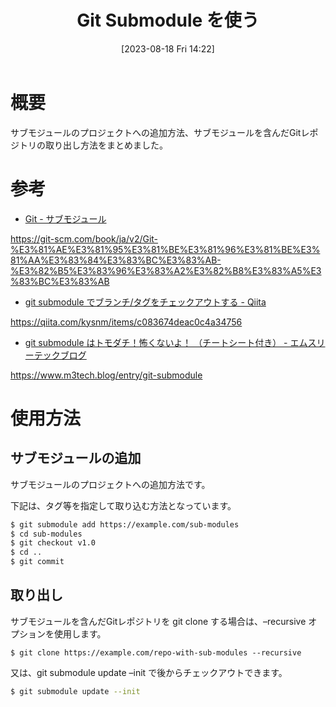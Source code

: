 #+BLOG: wurly-blog
#+POSTID: 648
#+ORG2BLOG:
#+DATE: [2023-08-18 Fri 14:22]
#+OPTIONS: toc:nil num:nil todo:nil pri:nil tags:nil ^:nil
#+CATEGORY: Git
#+TAGS: 
#+DESCRIPTION:
#+TITLE: Git Submodule を使う

* 概要

サブモジュールのプロジェクトへの追加方法、サブモジュールを含んだGitレポジトリの取り出し方法をまとめました。

* 参考
 - [[https://git-scm.com/book/ja/v2/Git-%E3%81%AE%E3%81%95%E3%81%BE%E3%81%96%E3%81%BE%E3%81%AA%E3%83%84%E3%83%BC%E3%83%AB-%E3%82%B5%E3%83%96%E3%83%A2%E3%82%B8%E3%83%A5%E3%83%BC%E3%83%AB][Git - サブモジュール]]
https://git-scm.com/book/ja/v2/Git-%E3%81%AE%E3%81%95%E3%81%BE%E3%81%96%E3%81%BE%E3%81%AA%E3%83%84%E3%83%BC%E3%83%AB-%E3%82%B5%E3%83%96%E3%83%A2%E3%82%B8%E3%83%A5%E3%83%BC%E3%83%AB

 - [[https://qiita.com/kysnm/items/c083674deac0c4a34756][git submodule でブランチ/タグをチェックアウトする - Qiita]]
https://qiita.com/kysnm/items/c083674deac0c4a34756

 - [[https://www.m3tech.blog/entry/git-submodule][git submodule はトモダチ！怖くないよ！ （チートシート付き） - エムスリーテックブログ]]
https://www.m3tech.blog/entry/git-submodule

* 使用方法

** サブモジュールの追加

サブモジュールのプロジェクトへの追加方法です。

下記は、タグ等を指定して取り込む方法となっています。

#+begin_src sh
$ git submodule add https://example.com/sub-modules
$ cd sub-modules
$ git checkout v1.0
$ cd ..
$ git commit
#+end_src

** 取り出し

サブモジュールを含んだGitレポジトリを git clone する場合は、--recursive オプションを使用します。

#+begin_src 
$ git clone https://example.com/repo-with-sub-modules --recursive
#+end_src

又は、git submodule update --init で後からチェックアウトできます。

#+begin_src sh
$ git submodule update --init
#+end_src

